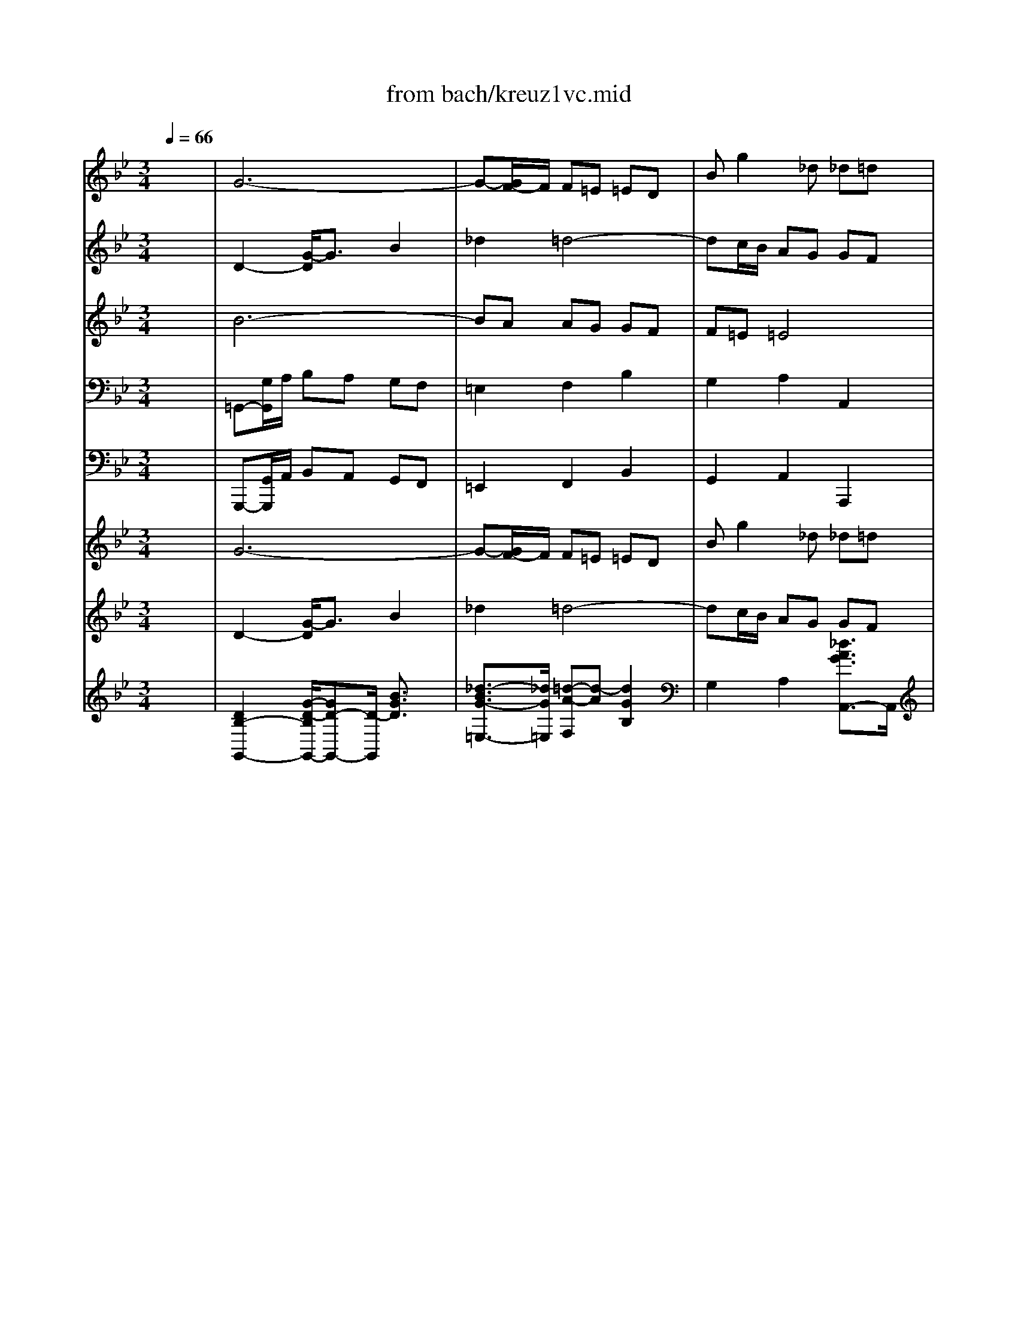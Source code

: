 X: 1
T: from bach/kreuz1vc.mid
M: 3/4
L: 1/8
Q:1/4=66
K:Bb % 2 flats
V:1
% Oboe 1
%%MIDI program 68
x6| \
G6-| \
G-[G/2F/2-]F/2 F=E =ED| \
Bg2_d _d=d|
d2 x4| \
G2 c2- [_e/2-c/2]e3/2| \
_g2 =g4-| \
gf/2-[f/2e/2] dc cB|
Be ed d_d| \
_da =dc c=B| \
=Bg c_B BA| \
A=B =Bc cd|
d2 x2 _a2-| \
_ag _g=g- [c'/2-g/2]c'3/2-| \
c'_b b=a ag| \
a3A ed|
dc cB BA| \
G2 d2 xg| \
b2 a2 x=e| \
f2 _d2 x_d|
=d2 F2 x_g| \
=g2 a2 xg| \
c2 B2 xG| \
_e-[e/2d/2-]d/2 _G2 xd|
B_G =GA AB| \
B2 b2 xg| \
a2 A2 xd| \
d2 _d2- _d/2x/2a|
f2- [f/2=d/2-]d3/2 x2| \
G2 c2 e2| \
_g2 =g4-| \
gf/2e/2 dc cB|
Be ed dc| \
c6-| \
c6-| \
c4 B2-|
BG FE ED| \
DB AG GF| \
F4 x2| \
xg _g=g ga|
d4 x2| \
xe de ef| \
B6-| \
Bg gf fe|
eg/2f/2 ed cB| \
f2 x2 f=e| \
=e2- =e/2x3/2 _ed| \
d2- d/2x3/2 dc|
c6-| \
ce/2d/2 cB AG| \
_G=G/2A/2 BA GF| \
=E2 F2 B2|
G2- [=e/2-G/2]=e2x/2_d| \
=d2 x4| \
A2 d2 f2| \
_a2 =a4-|
ag/2f/2 =ed dc| \
cf f=e =ed| \
d2 b4-| \
ba ag gf|
f=e =e4| \
d2- d/2x3/2 f=e| \
=e3x _ed| \
d2- d/2x3/2 dc|
c6-| \
ce/2d/2 cB AG| \
_G=G/2A/2 BA GF| \
=E2 F2 B2|
G2 A2 _d2| \
=d=e2<_d2=d| \
d2- d/2x3x/2| \
x_g _g-[=g/2-_g/2]=g/2 ga|
a2- a/2x3x/2| \
xg gf f_e| \
e3x3| \
x4 xd|
ba _d2 x_d| \
a_d =d=e =eA| \
A2 d2 f2| \
_a2 =a4-|
a-[a/2g/2]f/2 =ed dc| \
cf f_e ed| \
d2 b4-| \
ba ag gf|
f=e =e4| \
d2- d/2x3x/2| \
xd dc cB| \
B6-|
B2 =E2 c2-| \
c/2x/2c cB BA| \
Af =ed dc| \
c4 x2|
xA AG G_G| \
_G4- _G/2x3/2| \
xB Bc c_d| \
_d4 x2|
xc c=d d_e| \
e4 x2| \
F2 B2 d2| \
e6-|
e6-| \
ef/2=g/2 fe dc| \
g2 x2 cd/2e/2| \
d2 x2 _dc|
c2 x2 cB| \
B6-| \
B_d/2c/2 B_A GF| \
=EF/2G/2 _AG F_E|
=D2 E2 _A2| \
F2- [d/2-F/2]d3/2 x=B| \
c2 x4| \
G2 c2 e2|
_g2 =g4-| \
gf/2e/2 dc c_B| \
Be ed dc| \
c2 _a4-|
_ag gf fe| \
ed d4| \
c3x ed| \
d2 x2 _dc|
c2 x2 cB| \
B6-| \
B_d/2c/2 B_A GF| \
=EF/2G/2 _AG F_E|
=D2 E2 _A2| \
F2 G2 =B2| \
cd2<=B2c| \
c2 x2 e2-|
e_g _gf fe| \
_d6-| \
_df fe e_d| \
c2 f2 x_a|
=d2 _B2 xd| \
e2 x4| \
x6| \
x6|
xf fe ed| \
df f_A _Ac| \
cB _A=G FG| \
E2 G2 B2-|
BG cB B_A| \
_A6-| \
_Ad GF FE| \
E2 G2 xc|
e2 d2 x_g| \
=g2 x4| \
xg gf fe| \
ed c2- c/2B/2x/2=A/2|
_g2- _g/2=e/2x/2d/2 a2-| \
a2 =g3_d| \
=d2 x4| \
g6-|
g-[g/2F/2-]F/2 F=E =ED| \
Bg2_d _d=d| \
d2 x4| \
G2 c2- [_e/2-c/2]e3/2|
_g2 =g4-| \
gf/2-[f/2e/2] dc cB| \
Be ed d_d| \
_da =dc c=B|
=Bg c_B BA| \
A=B =Bc cd| \
d2 x2 _a2-| \
_ag _g=g- [c'/2-g/2]c'3/2-|
c'_b b=a ag| \
a3A ed| \
dc cB BA| \
G6|
V:2
% Oboe 2
%%MIDI program 68
x6| \
D2- [G/2-D/2]G3/2 B2| \
_d2 =d4-| \
dc/2B/2 AG GF|
FB BA AG| \
G2 e4-| \
ed dc cB| \
BA A4|
G2 x2 BA| \
A2 x2 _AG| \
G2 x2 GF| \
F2 f4-|
f_a/2g/2 fe dc| \
=Bc/2<d/2 ed c_B| \
=A2 B2 e2| \
c2 d2 _G2|
=GA2<_G2=G| \
G2 B2 xd| \
G2 F2 xB| \
A2 =e2 x=E|
A2 d2 xd| \
_e2 E2 x2| \
x6| \
x6|
x6| \
D2 G2 B2| \
_d2 =d4-| \
dc/2B/2 AG GF|
FB B_A _AG| \
G2 e4-| \
ed dc cB| \
B=A A4|
G2 x4| \
xg gf fe| \
e6-| \
e2 A2 F2|
GB, DC CB,| \
B,F ED DC| \
C4 x2| \
xd cB BA|
A4 x2| \
xB _AG GF| \
F2 _A2 xF| \
E2 B2 x=B|
c2 g2 xe| \
c2 Fc c=B| \
=B2 c_B B=A| \
A2 BA AG|
G2 Ac e2-| \
e2 _G=G AB| \
c2 x2 D2| \
A3G GF|
=E2 _d2 xA| \
A2 x4| \
f6-| \
f=e =e=d dc|
c=B =B4| \
A2 x4| \
D2 G2 _B2| \
_d2 =d4-|
dc/2B/2 AG GF| \
FB BA A_A| \
_A=e =AG G_G| \
_Gd =GF F=E|
=E_G _G=G GA| \
A2 x2 _e2-| \
ed _d=d g2-| \
gf f=e =ed|
=e3=E BA| \
AG GF F=E| \
D2 x4| \
xA AB Bc|
c2 x4| \
xd dc cB| \
Ax4x| \
x6|
x6| \
xB AG GF| \
F2 f2 xd| \
=e2 =E2 xA|
A2 _A2 x=e| \
c2 =A2 x2| \
D2 G2 B2| \
_d2 =d4-|
dc/2B/2 AG GA| \
AB BA AG| \
G6-| \
G6-|
G4 F2-| \
FA AG GF| \
Fc BA AG| \
G4 x2|
xF F_E ED| \
D4 x2| \
xG GF FE| \
E4 x2|
x_A _AG GF| \
F4 x2| \
D2 F2 B2| \
Bc B_A _AG|
Gc cB B_A| \
_A2 x2 fe| \
d2 Gc cB| \
=A2 B_A _AG|
G2 _AG GF| \
F2 GB _d2-| \
_d2 =EF G_A| \
B2 x2 C2|
G3F F_E| \
=D2 =B2 xG| \
G2 x4| \
e6-|
ed dc c_B| \
B=A A4| \
G2 x4| \
C2 F2 _A2|
=B2 c4-| \
c_B/2_A/2 GF FE| \
E_A _A-[_AG] G_G| \
[_G_G]d =GF F=E|
=Ec F_E ED| \
D=E =EF FG| \
G2 x2 _d2-| \
_dc =Bc f2-|
f_e e=d dc| \
d3D _A[_AG]| \
GF FE ED| \
C2 x2 c2-|
ce e_d _dc| \
_B6-| \
B_d _dc cB| \
_A2 c2 xf|
B2 F2 xB| \
B2 x4| \
xG GF FE| \
E6-|
E=D DE EF| \
Fc cf f_A| \
_AG FE ED| \
E2 E2 =E2-|
=EB _AG GF| \
F6-| \
FF _ED DC| \
C2 E2 xE|
c2 =A2 xA| \
d2 x4| \
xc cd dG| \
G2 G2 G2|
d2 D2 _G2-| \
_G2 =G2 B2| \
A2 x4| \
D2- [G/2-D/2]G3/2 B2|
_d2 =d4-| \
dc/2B/2 AG GF| \
FB BA AG| \
G2 e4-|
ed dc cB| \
BA A4| \
G2 x2 BA| \
A2 x2 _AG|
G2 x2 GF| \
F2 f4-| \
f_a/2g/2 fe dc| \
=Bc/2<d/2 ed c_B|
=A2 B2 e2| \
c2 d2 _G2| \
=GA2<_G2=G| \
G6|
V:3
% Viola
%%MIDI program 48
x6| \
B6-| \
BA AG GF| \
F=E =E4|
D2 F4-| \
F_E/2F/2 GF ED| \
CB, B,A, A,G,| \
Ec2_G _G=G|
G2 B,F F=E| \
=E2 A,_E ED| \
D2 G,[DC] DC| \
C2 DF _A2-|
_A2 =B,C D2-| \
D2 x2 G,2| \
D3C C_B,| \
ED _G2 =A,2|
B,E D2 C2| \
B,2 =G,2 xG,| \
G2 A2 xG| \
F2 A2 x=E|
D2 x4| \
G,2 C2 _E2| \
_G2 =G4-| \
GF/2E/2 DC CB,|
B,2 D2 _G2| \
=GE ED D=E| \
=EF F=E =EF| \
G2 A,2 xA|
A2 F2 xD| \
D2 C2 xG| \
A2 D2 xG,| \
_Ec2_G _G=G|
G2 x4| \
x6| \
xA AG GF| \
F4 F2|
EG, A,2 F,2-| \
F,D CB, B,A,| \
A,4 x2| \
xB AG G_G|
_G4 x2| \
x=G FE ED| \
D2 F2 xD| \
B,2 E2 xF|
G2 e2 xG| \
F2 B2 xD| \
=B,2 =E2 xC| \
A,2 D2 x_B,|
G,2 C2 B,2| \
A,2 _E2 xE,| \
D,2 D2 xD| \
=E2 A,2 xD|
G2 A2 x=E| \
D2 x4| \
D6-| \
DC C=B, =B,A,|
Fd2_A _A=A| \
A2 c4-| \
c_B/2c/2 dc BA| \
GF F=E =ED|
BG2_D _D=D| \
D2 FC C=B,| \
=B,2 =E_B, B,A,| \
A,2 DA, A,G,|
G,2 A,C _E2-| \
EC _G=G A2-| \
A2 x2 D2| \
A3G GF|
BA _D2 =E2| \
FB A2 G2| \
F2 x4| \
x_E/2=D/2 CB, B,A,|
A,2 x4| \
xB BA AG| \
GG, G,F, F,=E,| \
=E,_D =D4-|
D[CB,] A,G, G,F,| \
F,2 A,2 _D2| \
=DB, B,A, A,=B,| \
=B,C C=B, =B,A,|
[F,F,]F =B,2 x=E| \
=E2 C2 xA,| \
A,2 G,2 xD| \
=E2 A,2 xD|
_B,G2_D _DA,| \
A,2 x4| \
x6| \
x=E =E=D DC|
C4 C2| \
D2 =E2 C2-| \
CA GF F=E| \
=E4 x2|
xC CB, B,A,| \
A,4 x2| \
xB, B,_A, _A,G,| \
G,4 x2|
xC CB, B,=A,| \
A,4 x2| \
B,2 D2 F2| \
G_E EF FG|
G2 E2 G2| \
C2 _A2 x_A| \
D2 E2 xE| \
=A,2 D2 xB,|
G,2 C2 x_A,| \
F,2 B,2 _A,2| \
G,2 _D2 x_D| \
C2 c2 xC|
=D2 G,2 xC| \
F2 G2 xD| \
C2 x4| \
C6-|
CB, B,=A, A,G,| \
Ec2_G _G=G| \
G2 B4-| \
B_A/2B/2 cB _AG|
FE ED DC| \
_AF2=B, =B,C| \
C2 E_B, B,=A,| \
A,2 D_A, _A,G,|
G,2 CG, G,F,| \
F,2 G,B, _D2-| \
_DB, =EF G2-| \
G2 x2 C2|
G3F F_E| \
_A-[_AG] =B,2 =D2| \
E_A G2 F2| \
E2 x2 G2|
FC =A,2 A,2| \
F,2 F4| \
E_B, G,2 G,2| \
E2 _A2 xc|
F2 B,2 xF| \
E2 x4| \
B6| \
x_A _AG GF|
FF FG G_A| \
_A2 _A2 F2| \
E2 FG _A2| \
G2 B,2 G2-|
G2 C2 =E2| \
C4 D2| \
=B,2 G,2 =B,2| \
G,2 C2 x_E|
C2 D2 x=A| \
G2 x4| \
xE E=B, =B,C| \
C2 C2 C2|
C2 A,2 A,2-| \
A,2 D2 =E2| \
_G2 x4| \
_B6-|
BA A=G GF| \
F=E =E4| \
D2 F4-| \
F_E/2F/2 GF ED|
CB, B,A, A,G,| \
Ec2_G _G=G| \
G2 B,F F=E| \
=E2 A,_E ED|
D2 G,[DC] DC| \
C2 DF _A2-| \
_A2 =B,C D2-| \
D2 x2 G,2|
D3C C_B,| \
ED _G2 =A,2| \
B,E D2 C2| \
B,6|
V:4
% Cello
%%MIDI program 48
x6| \
=G,,-[G,/2G,,/2]A,/2 B,A, G,F,| \
=E,2 F,2 B,2| \
G,2 A,2 A,,2|
D,2 D,,2 D,2| \
_E,G,/2F,/2- [F,/2E,/2-]E,/2D, C,B,,| \
A,,2 B,,2 E,2| \
C,2 D,2 D,,2|
G,,2 G,4-| \
G,2 F,4-| \
F,2 E,4-| \
E,D, D,C, C,=B,,|
=B,,2- [D,/2-=B,,/2]D,3/2 F,2| \
G,,2 C,2 E,2| \
_G,2- [=G,/2-_G,/2]=G,3-G,/2-| \
G,_G,/2=E,/2 D,C, C,_B,,|
B,,C, D,2 D,,2| \
=G,,G, G,F, F,=E,| \
=E,F, F,G, G,A,| \
A,2 A,,2 A,2|
D,2 D,,2 D,2-| \
D,C, C,B,, B,,A,,| \
A,,B,, B,,C, C,D,| \
D,2 D,,2 D,2|
G,,2 B,,2 D,2| \
G,2 G,,2 G,2-| \
G,2 F,2 B,2| \
G,2 A,2 A,,2|
D,,D, D,C, C,=B,,| \
=B,,C, C,_B,, B,,A,,| \
A,,2 B,,2 _E,2| \
C,2 D,2 D,,2|
G,,G, G,F, F,E,| \
E,E ED DC| \
CC, C,B,, B,,A,,| \
A,,2 F,,2 B,,2|
E,2 F,2 F,,2| \
B,,2 x4| \
x2 F,2 A,,2| \
B,,2 x4|
x2 D,2 _G,,2| \
=G,,2 x4| \
xD, D,C, C,B,,| \
E,E,, E,,D,, D,,C,,/2x/2|
C,,G,, C,D, E,2-| \
E,2 D,4-| \
D,2 C,4-| \
C,2 B,,4-|
B,,A,, A,,G,, G,,_G,,| \
_G,,2 A,,2 C,2| \
D,,2 =G,,2 B,,2| \
_D,2 =D,4-|
D,_D,/2=B,,/2 A,,G,, G,,F,,/2x/2| \
F,,G,, A,,3/2x/2 A,,2| \
=D,,-[D,/2D,,/2]=E,/2- [F,/2-=E,/2]F,/2=E, D,C,| \
=B,,2 C,2 F,2|
D,2 =E,2 =E,,2| \
A,,2 A,2 F,2| \
_B,D/2C/2- [C/2B,/2-]B,/2A, G,F,| \
=E,2 F,2 B,2|
G,2 A,2 A,,2| \
D,,2 D,4-| \
D,2 C,4-| \
C,2 B,,4-|
B,,A,, A,,G,, G,,_G,,| \
_G,,2 A,,2 C,2| \
D,,2- [=G,,/2-D,,/2]G,,3/2 B,,2| \
_D,2 =D,4-|
D,C,/2B,,/2 A,,G,, G,,F,,| \
F,,G,, A,,2 A,,2| \
D,,D, C,B,, B,,A,,| \
A,,C,/2B,,/2 A,,G,, G,,_G,,|
_G,,2- _G,,/2x3x/2| \
=G,,2- G,,/2x3x/2| \
G,,2- G,,/2x3x/2| \
x2 F,,2 G,,2|
A,,2 A,2 A,,2| \
D,,2 [_A,,/2F,,/2-]F,,3/2 =A,,2| \
D,2 D,,2 D,2-| \
D,2 C,2 F,2|
D,2 =E,2 =E,,2| \
A,,A, A,G, G,_G,| \
_G,=G, G,F, F,=E,| \
=E,2 F,2 G,2-|
G,2 A,2 A,,2| \
D,,D, D,C, C,B,,| \
B,,B, B,A, A,G,/2x/2| \
G,G,, G,,F,, F,,=E,,|
=E,,2 C,,2 F,,2| \
B,,2 C,2 C,,2| \
F,,2 x4| \
x2 C,2 =E,,2|
F,,2 x4| \
x2 D,2 _G,,2| \
=G,,2 x4| \
x2 _E,2 G,,2|
_A,,2 x4| \
x2 F,2 =A,,2| \
B,,B, B,_A, _A,G,| \
G,G,, G,,F,, F,,E,,|
E,,_A,, _A,,G,, G,,F,,| \
F,,2- [F,/2-F,,/2]F,3/2 F,,2-| \
F,,2 E,,2 C,2-| \
C,2 B,,4-|
B,,2 _A,,4-| \
_A,,G,, G,,F,, F,,=E,,| \
=E,,2 G,,2 B,,2| \
C,,2 F,,2 _A,,2|
=B,,2 C,4-| \
C,=B,,/2=A,,/2 G,,F,, F,,_E,,| \
E,,F,, G,,2 G,,2| \
C,,-[C,/2C,,/2]D,/2 E,D, C,_B,,|
A,,2 B,,2 E,2| \
C,2 D,2 D,,2| \
G,,2 G,2 E,2| \
_A,C/2B,/2 _A,G, F,E,|
D,2 E,2 _A,2| \
F,2 G,2 G,,2| \
C,,2 C,4-| \
C,2 B,,4-|
B,,2 _A,,4-| \
_A,,G,, G,,F,, F,,=E,,| \
=E,,2 G,,2 B,,2| \
C,,2 F,,2 _A,,2|
=B,,2 C,4-| \
C,_B,,/2_A,,/2 G,,F,, F,,_E,,| \
E,,F,, G,,3/2x/2 G,,2| \
[C,,2-C,,2] [C,,/2-C,,/2]C,,3/2 C,,2|
F,,2 F,,2 F,,2| \
B,,2 B,,2 B,,2| \
E,,2 E,,2 E,,2| \
_A,,2 _A,,2 _A,,2|
_A,,2 _A,,2 _A,,2-| \
[_A,,/2G,,/2-]G,,/2F,, G,,_A,, B,,2| \
E,,E, E,D, D,C,| \
C,C CB, B,_A,|
_A,_A,, _A,,G,, G,,F,,| \
F,,E,, E,,D,, D,,E,,| \
E,,2 B,,2 B,,2| \
E,,2 E,,2 _D,,2|
C,,2 C,,2 C,,2| \
F,,2 F,,2 F,,2| \
G,,2 G,,2 G,,2| \
C,2 C,,2 C,,2|
C,,2 C,,2 C,,2| \
B,,2 E,2 =D,2| \
F,E, E,D, D,C,| \
C,2 E,,2 E,,2|
D,,2 D,,2 D,,2| \
D,,2 D,,2 D,,2| \
D,,2 C,,2 D,,2| \
G,,-[G,/2G,,/2]=A,/2 B,A, G,F,|
=E,2 F,2 B,2| \
G,2 A,2 A,,2| \
D,2 D,,2 D,2| \
_E,G,/2F,/2- [F,/2E,/2-]E,/2D, C,B,,|
A,,2 B,,2 E,2| \
C,2 D,2 D,,2| \
G,,2 G,4-| \
G,2 F,4-|
F,2 E,4-| \
E,D, D,C, C,=B,,| \
=B,,2- [D,/2-=B,,/2]D,3/2 F,2| \
G,,2 C,2 E,2|
_G,2- [=G,/2-_G,/2]=G,3-G,/2-| \
G,_G,/2=E,/2 D,C, C,_B,,| \
B,,C, D,2 D,,2| \
=G,,6|
V:5
% Continuo
%%MIDI program 48
x6| \
G,,,-[G,,/2G,,,/2]A,,/2 B,,A,, G,,F,,| \
=E,,2 F,,2 B,,2| \
G,,2 A,,2 A,,,2|
D,,2 D,,,2 D,,2| \
_E,,G,,/2F,,/2- [F,,/2E,,/2-]E,,/2D,, C,,B,,,| \
A,,,2 B,,,2 E,,2| \
C,,2 D,,2 D,,,2|
G,,,2 G,,4-| \
G,,2 F,,4-| \
F,,2 E,,4-| \
E,,D,, D,,C,, C,,=B,,,|
=B,,,2- [D,,/2-=B,,,/2]D,,3/2 F,,2| \
G,,,2 C,,2 E,,2| \
_G,,2- [=G,,/2-_G,,/2]=G,,3-G,,/2-| \
G,,_G,,/2=E,,/2 D,,C,, C,,_B,,,|
B,,,C,, D,,2 D,,,2| \
=G,,,G,, G,,F,, F,,=E,,| \
=E,,F,, F,,G,, G,,A,,| \
A,,2 A,,,2 A,,2|
D,,2 D,,,2 D,,2-| \
D,,C,, C,,B,,, B,,,A,,,| \
A,,,B,,, B,,,C,, C,,D,,| \
D,,2 D,,,2 D,,2|
G,,,2 B,,,2 D,,2| \
G,,2 G,,,2 G,,2-| \
G,,2 F,,2 B,,2| \
G,,2 A,,2 A,,,2|
D,,,D,, D,,C,, C,,=B,,,| \
=B,,,C,, C,,_B,,, B,,,A,,,| \
A,,,2 B,,,2 _E,,2| \
C,,2 D,,2 D,,,2|
G,,,G,, G,,F,, F,,E,,| \
E,,E, E,D, D,C,| \
C,C,, C,,B,,, B,,,A,,,| \
A,,,2 F,,,2 B,,,2|
E,,2 F,,2 F,,,2| \
B,,,2 x4| \
x2 F,,2 A,,,2| \
B,,,2 x4|
x2 D,,2 _G,,,2| \
=G,,,2 x4| \
xD,, D,,C,, C,,B,,,| \
E,,E,,, E,,,D,,, D,,,C,,,/2x/2|
C,,,G,,, C,,D,, E,,2-| \
E,,2 D,,4-| \
D,,2 C,,4-| \
C,,2 B,,,4-|
B,,,A,,, A,,,G,,, G,,,_G,,,| \
_G,,,2 A,,,2 C,,2| \
D,,,2 =G,,,2 B,,,2| \
_D,,2 =D,,4-|
D,,_D,,/2=B,,,/2 A,,,G,,, G,,,F,,,/2x/2| \
F,,,G,,, A,,,3/2x/2 A,,,2| \
=D,,,-[D,,/2D,,,/2]=E,,/2- [F,,/2-=E,,/2]F,,/2=E,, D,,C,,| \
=B,,,2 C,,2 F,,2|
D,,2 =E,,2 =E,,,2| \
A,,,2 A,,2 F,,2| \
_B,,D,/2C,/2- [C,/2B,,/2-]B,,/2A,, G,,F,,| \
=E,,2 F,,2 B,,2|
G,,2 A,,2 A,,,2| \
D,,,2 D,,4-| \
D,,2 C,,4-| \
C,,2 B,,,4-|
B,,,A,,, A,,,G,,, G,,,_G,,,| \
_G,,,2 A,,,2 C,,2| \
D,,,2- [=G,,,/2-D,,,/2]G,,,3/2 B,,,2| \
_D,,2 =D,,4-|
D,,C,,/2B,,,/2 A,,,G,,, G,,,F,,,| \
F,,,G,,, A,,,2 A,,,2| \
D,,,D,, C,,B,,, B,,,A,,,| \
A,,,C,,/2B,,,/2 A,,,G,,, G,,,_G,,,|
_G,,,2- _G,,,/2x3x/2| \
=G,,,2- G,,,/2x3x/2| \
G,,,2- G,,,/2x3x/2| \
x2 F,,,2 G,,,2|
A,,,2 A,,2 A,,,2| \
D,,,2 [_A,,,/2F,,,/2-]F,,,3/2 =A,,,2| \
D,,2 D,,,2 D,,2-| \
D,,2 C,,2 F,,2|
D,,2 =E,,2 =E,,,2| \
A,,,A,, A,,G,, G,,_G,,| \
_G,,=G,, G,,F,, F,,=E,,| \
=E,,2 F,,2 G,,2-|
G,,2 A,,2 A,,,2| \
D,,,D,, D,,C,, C,,B,,,| \
B,,,B,, B,,A,, A,,G,,/2x/2| \
G,,G,,, G,,,F,,, F,,,=E,,,|
=E,,,2 C,,,2 F,,,2| \
B,,,2 C,,2 C,,,2| \
F,,,2 x4| \
x2 C,,2 =E,,,2|
F,,,2 x4| \
x2 D,,2 _G,,,2| \
=G,,,2 x4| \
x2 _E,,2 G,,,2|
_A,,,2 x4| \
x2 F,,2 =A,,,2| \
B,,,B,, B,,_A,, _A,,G,,| \
G,,G,,, G,,,F,,, F,,,E,,,|
E,,,_A,,, _A,,,G,,, G,,,F,,,| \
F,,,2- [F,,/2-F,,,/2]F,,3/2 F,,,2-| \
F,,,2 E,,,2 C,,2-| \
C,,2 B,,,4-|
B,,,2 _A,,,4-| \
_A,,,G,,, G,,,F,,, F,,,=E,,,| \
=E,,,2 G,,,2 B,,,2| \
C,,,2 F,,,2 _A,,,2|
=B,,,2 C,,4-| \
C,,=B,,,/2=A,,,/2 G,,,F,,, F,,,_E,,,| \
E,,,F,,, G,,,2 G,,,2| \
C,,,-[C,,/2C,,,/2]D,,/2 E,,D,, C,,_B,,,|
A,,,2 B,,,2 E,,2| \
C,,2 D,,2 D,,,2| \
G,,,2 G,,2 E,,2| \
_A,,C,/2B,,/2 _A,,G,, F,,E,,|
D,,2 E,,2 _A,,2| \
F,,2 G,,2 G,,,2| \
C,,,2 C,,4-| \
C,,2 B,,,4-|
B,,,2 _A,,,4-| \
_A,,,G,,, G,,,F,,, F,,,=E,,,| \
=E,,,2 G,,,2 B,,,2| \
C,,,2 F,,,2 _A,,,2|
=B,,,2 C,,4-| \
C,,_B,,,/2_A,,,/2 G,,,F,,, F,,,_E,,,| \
E,,,F,,, G,,,3/2x/2 G,,,2| \
C,,,2 C,,,2 C,,,2|
F,,,2 F,,,2 F,,,2| \
B,,,2 B,,,2 B,,,2| \
E,,,2 E,,,2 E,,,2| \
_A,,,2 _A,,,2 _A,,,2|
_A,,,2 _A,,,2 _A,,,2-| \
[_A,,,/2G,,,/2-]G,,,/2F,,, G,,,_A,,, B,,,2| \
E,,,E,, E,,D,, D,,C,,| \
C,,C, C,B,, B,,_A,,|
_A,,_A,,, _A,,,G,,, G,,,F,,,| \
F,,,E,,, E,,,D,,, D,,,E,,,| \
E,,,2 B,,,2 B,,,2| \
E,,,2 E,,,2 _D,,,2|
C,,,2 C,,,2 C,,,2| \
F,,,2 F,,,2 F,,,2| \
G,,,2 G,,,2 G,,,2| \
C,,2 C,,,2 C,,,2|
C,,,2 C,,,2 C,,,2| \
B,,,2 E,,2 =D,,2| \
F,,E,, E,,D,, D,,C,,| \
C,,2 E,,,2 E,,,2|
D,,,2 D,,,2 D,,,2| \
D,,,2 D,,,2 D,,,2| \
D,,,2 C,,,2 D,,,2| \
[G,,,-G,,,][G,,/2G,,,/2]=A,,/2 B,,A,, G,,F,,|
=E,,2 F,,2 B,,2| \
G,,2 A,,2 A,,,2| \
D,,2 D,,,2 D,,2| \
_E,,G,,/2F,,/2- [F,,/2E,,/2-]E,,/2D,, C,,B,,,|
A,,,2 B,,,2 E,,2| \
C,,2 D,,2 D,,,2| \
G,,,2 G,,4-| \
G,,2 F,,4-|
F,,2 E,,4-| \
E,,D,, D,,C,, C,,=B,,,| \
=B,,,2- [D,,/2-=B,,,/2]D,,3/2 F,,2| \
G,,,2 C,,2 E,,2|
_G,,2- [=G,,/2-_G,,/2]=G,,3-G,,/2-| \
G,,_G,,/2=E,,/2 D,,C,, C,,_B,,,| \
B,,,C,, D,,2 D,,,2| \
=G,,,6|
V:6
% Violin 1
%%MIDI program 48
x6| \
G6-| \
G-[G/2F/2-]F/2 F=E =ED| \
Bg2_d _d=d|
d2 x4| \
G2 c2- [_e/2-c/2]e3/2| \
_g2 =g4-| \
gf/2-[f/2e/2] dc cB|
Be ed d_d| \
_da =dc c=B| \
=Bg c_B BA| \
A=B =Bc cd|
d2 x2 _a2-| \
_ag _g=g- [c'/2-g/2]c'3/2-| \
c'_b b=a ag| \
a3A ed|
dc cB BA| \
G2 d2 xg| \
b2 a2 x=e| \
f2 _d2 x_d|
=d2 F2 x_g| \
=g2 a2 xg| \
c2 B2 xG| \
_e-[e/2d/2-]d/2 _G2 xd|
B_G =GA AB| \
B2 b2 xg| \
a2 A2 xd| \
d2 _d2- _d/2x/2a|
f2- [f/2=d/2-]d3/2 x2| \
G2 c2 e2| \
_g2 =g4-| \
gf/2e/2 dc cB|
Be ed dc| \
c6-| \
c6-| \
c4 B2-|
BG FE ED| \
DB AG GF| \
F4 x2| \
xg _g=g ga|
d4 x2| \
xe de ef| \
B6-| \
Bg gf fe|
eg/2f/2 ed cB| \
f2 x2 f=e| \
=e2- =e/2x3/2 _ed| \
d2- d/2x3/2 dc|
c6-| \
ce/2d/2 cB AG| \
_G=G/2A/2 BA GF| \
=E2 F2 B2|
G2- [=e/2-G/2]=e2x/2_d| \
=d2 x4| \
A2 d2 f2| \
_a2 =a4-|
ag/2f/2 =ed dc| \
cf f=e =ed| \
d2 b4-| \
ba ag gf|
f=e =e4| \
d2- d/2x3/2 f=e| \
=e3x _ed| \
d2- d/2x3/2 dc|
c6-| \
ce/2d/2 cB AG| \
_G=G/2A/2 BA GF| \
=E2 F2 B2|
G2 A2 _d2| \
=d=e2<_d2=d| \
d2- d/2x3x/2| \
x_g _g-[=g/2-_g/2]=g/2 ga|
a2- a/2x3x/2| \
x6| \
x_E ED D_D| \
_D2 A2 x=d|
ba _d2 x_d| \
a_d =d=e =eA| \
A2 d2 f2| \
_a2 =a4-|
a-[a/2g/2]f/2 =ed dc| \
cf f_e ed| \
d2 b4-| \
ba ag gf|
f=e =e4| \
d2- d/2x3x/2| \
xd dc cB| \
B6-|
B2 =E2 c2-| \
c/2x/2c cB BA| \
Af =ed dc| \
c4 x2|
xA AG G_G| \
_G4- _G/2x3/2| \
xB Bc c_d| \
_d4 x2|
xc c=d d_e| \
e4 x2| \
F2 B2 d2| \
e6-|
e6-| \
ef/2=g/2 fe dc| \
g2 x2 cd/2e/2| \
d2 x2 _dc|
c2 x2 cB| \
B6-| \
B_d/2c/2 B_A GF| \
=EF/2G/2 _AG F_E|
=D2 E2 _A2| \
F2- [d/2-F/2]d3/2 x=B| \
c2 x4| \
G2 c2 e2|
_g2 =g4-| \
gf/2e/2 dc c_B| \
Be ed dc| \
c2 _a4-|
_ag gf fe| \
ed d4| \
c3x ed| \
d2 x2 _dc|
c2 x2 cB| \
B6-| \
B_d/2c/2 B_A GF| \
=EF/2G/2 _AG F_E|
=D2 E2 _A2| \
F2 G2 =B2| \
cd2<=B2c| \
[c2c2] x2 e2-|
e_g _gf fe| \
_d6-| \
_df fe e_d| \
c2 f2 x_a|
=d2 _B2 xd| \
e2 x4| \
x6| \
x6|
xf fe ed| \
df f_A _Ac| \
cB _A=G FG| \
E2 G2 B2-|
BG cB B_A| \
_A6-| \
_Ad GF FE| \
E2 G2 xc|
e2 d2 x_g| \
=g2 x4| \
xg gf fe| \
ed c2- c/2B/2x/2=A/2|
_g2- _g/2=e/2x/2d/2 a2-| \
a2 =g3_d| \
=d2 x4| \
G6-|
G-[G/2F/2-]F/2 F=E =ED| \
Bg2_d _d=d| \
d2 x4| \
G2 c2- [_e/2-c/2]e3/2|
_g2 =g4-| \
gf/2-[f/2e/2] dc cB| \
Be ed d_d| \
_da =dc c=B|
=Bg c_B BA| \
A=B =Bc cd| \
d2 x2 _a2-| \
_ag _g=g- [c'/2-g/2]c'3/2-|
c'_b b=a ag| \
a3A ed| \
dc cB BA| \
G6|
V:7
% Violin 2
%%MIDI program 48
x6| \
D2- [G/2-D/2]G3/2 B2| \
_d2 =d4-| \
dc/2B/2 AG GF|
FB BA AG| \
G2 e4-| \
ed dc cB| \
BA A4|
G2 x2 BA| \
A2 x2 _AG| \
G2 x2 GF| \
F2 f4-|
f_a/2g/2 fe dc| \
=Bc/2<d/2 ed c_B| \
=A2 B2 e2| \
c2 d2 _G2|
=GA2<_G2=G| \
G2 B2 xd| \
G2 F2 xB| \
A2 =e2 x=E|
A2 d2 xd| \
_e2 E2 x2| \
x6| \
x6|
x6| \
D2 G2 B2| \
_d2 =d4-| \
dc/2B/2 AG GF|
FB B_A _AG| \
G2 e4-| \
ed dc cB| \
B=A A4|
G2 x4| \
xg gf fe| \
e6-| \
e2 A2 F2|
GB, DC CB,| \
B,F ED DC| \
C4 x2| \
xd cB BA|
A4 x2| \
xB _AG GF| \
F2 _A2 xF| \
E2 B2 x=B|
c2 g2 xe| \
c2 Fc c=B| \
=B2 c_B B=A| \
A2 BA AG|
G2 Ac e2-| \
e2 _G=G AB| \
c2 x2 D2| \
A3G GF|
=E2 _d2 xA| \
A2 x4| \
f6-| \
f=e =e=d dc|
c=B =B4| \
A2 x4| \
D2 G2 _B2| \
_d2 =d4-|
dc/2B/2 AG GF| \
FB BA A_A| \
_A=e =AG G_G| \
_Gd =GF F=E|
=E_G _G=G GA| \
A2 x2 _e2-| \
ed _d=d g2-| \
gf f=e =ed|
=e3=E BA| \
AG GF F=E| \
D2 x4| \
xA AB Bc|
c2 x4| \
x6| \
xB, B,A, A,G,| \
G,2 x4|
x6| \
xB AG GF| \
F2 f2 xd| \
=e2 =E2 xA|
A2 _A2 x=e| \
c2 =A2 x2| \
D2 G2 B2| \
_d2 =d4-|
dc/2B/2 AG GA| \
AB BA AG| \
G6-| \
G6-|
G4 F2-| \
FA AG GF| \
Fc BA AG| \
G4 x2|
xF F_E ED| \
D4 x2| \
xG GF FE| \
E4 x2|
x_A _AG GF| \
F4 x2| \
D2 F2 B2| \
Bc B_A _AG|
Gc cB B_A| \
_A2 x2 fe| \
d2 Gc cB| \
=A2 B_A _AG|
G2 _AG GF| \
F2 GB _d2-| \
_d2 =EF G_A| \
B2 x2 C2|
G3F F_E| \
=D2 =B2 xG| \
G2 x4| \
e6-|
ed dc c_B| \
B=A A4| \
G2 x4| \
C2 F2 _A2|
=B2 c4-| \
c_B/2_A/2 GF FE| \
E_A _A-[_AG] G_G| \
[_G_G]d =GF F=E|
=Ec F_E ED| \
D=E =EF FG| \
G2 x2 _d2-| \
_dc =Bc f2-|
f_e e=d dc| \
d3D _A[_AG]| \
GF FE ED| \
[C2C2] x2 c2-|
ce e_d _dc| \
_B6-| \
B_d _dc cB| \
_A2 c2 xf|
B2 F2 xB| \
B2 x4| \
xG GF FE| \
E6-|
E=D DE EF| \
Fc cf f_A| \
_AG FE ED| \
E2 E2 =E2-|
=EB _AG GF| \
F6-| \
FF _ED DC| \
C2 E2 xE|
c2 =A2 xA| \
d2 x4| \
xc cd dG| \
G2 G2 G2|
d2 D2 _G2-| \
_G2 =G2 B2| \
A2 x4| \
D2- [G/2-D/2]G3/2 B2|
_d2 =d4-| \
dc/2B/2 AG GF| \
FB BA AG| \
G2 e4-|
ed dc cB| \
BA A4| \
G2 x2 BA| \
A2 x2 _AG|
G2 x2 GF| \
F2 f4-| \
f_a/2g/2 fe dc| \
=Bc/2<d/2 ed c_B|
=A2 B2 e2| \
c2 d2 _G2| \
=GA2<_G2=G| \
G6|
V:8
% Harpsichord
%%MIDI program 6
x6| \
[D2B,2-G,,2-] [G/2-D/2-B,/2G,,/2-][GD-G,,-][D/2-G,,/2] [B3/2G3/2D3/2]x/2| \
[_d3/2-B3/2G3/2-=E,3/2-][_d/2G/2=E,/2] [=d-A-F,][d-A] [d2G2B,2]| \
G,2 A,2 [_d3/2A3/2G3/2A,,3/2-]A,,/2|
[=d/2-A/2-F/2-D,/2][d-AF]d/2 [B2F2D2D,,2] D,2| \
[G2_E,2] [c3/2-G3/2E,3/2-][c/2E,/2] [e2G2]| \
[_g2e2A,,2] [=g2-d2B,,2] [g2c2E,2]| \
C,2 [d-AD,-][dGD,] [dA-D,,-][A/2_G/2-D,,/2-][_G/2D,,/2]|
[B-=G-G,,][BG] [B,4G,4-]| \
[_d3/2-A3/2G,3/2-][_d/2G,/2] [=d3-A,3-F,3-][d/2-A,/2F,/2-][d/2F,/2-]| \
[=BGF,-]F,/2x/2 [c2G2-G,2-E,2-] [G/2G,/2-E,/2-][G,/2E,/2-]E,/2x/2| \
[A3/2F3/2E,3/2]x/2 D,/2-[=E,/2D,/2-]D,/2x/2 x2|
[d-_A_A,-=B,,-][d/2_A,/2=B,,/2]x/2 [f-d-=B,-D,][f/2-d/2=B,/2]f/2 [f-d_A-D=B,F,][f-_A]| \
[f=B-G,,-][=BG,,] [_g/2-_e/2-c/2C,/2-][_g/2e/2C,/2]x [c-=G,E,]c| \
[=A2D2-_G,2] [_B3/2-D3/2=G,3/2-][B/2G,/2-] [e3/2-C3/2G,3/2-][e/2G,/2]| \
c-[c/2-_G,/2][c/2=E,/2] [d-D,][dC,] [d-_GC,][d/2B,,/2]x/2|
[d=GB,,][c_EC,] [cD-D,-][B/2-D/2D,/2-][B/2D,/2-] [BCD,-D,,][AD,]| \
[GB,G,,-]G,, [d3/2-B3/2-G3/2-G,3/2][d/2B/2G/2] xG,| \
[B-G=E,-][B/2=E,/2-]=E,/2 [A3/2F3/2C3/2F,3/2]x3/2[=EB,]| \
[F3/2A,3/2]x/2 [=E-_D-A,A,,-][=E/2_D/2A,,/2-]A,,/2 A,-[_d/2-=E/2A,/2-][_d/2A,/2]|
[=d/2-A/2-F/2-D,/2][d-A-FD,][d/2A/2-] [A3/2-F3/2D3/2D,,3/2-][A/2D,,/2] D,-[_gdD,-]| \
[=g2_e2D,2-] [a/2-e/2-c/2-D,/2C,/2-][a3/2e3/2c3/2C,3/2] x2| \
[c2_G2A,,2] [B-=G-B,,][B-GC,] [BC,][G-D,]| \
[e/2G/2-D,/2-][G/2-D,/2-][d/2-G/2D,/2-][d/2-D,/2] [d/2_G/2-D/2-D,,/2-][_G3/2-D3/2-D,,3/2] [_GD-D,-][dD-D,]|
[B-=G-D-G,,][BGD] [G,/2-D,/2B,,/2-][G,3/2B,,3/2] [_G,D,]x| \
[D3/2B,3/2=G,3/2-]G,2x[B3/2D3/2G,3/2]| \
[_d-B-G-=E-G,][_d/2-B/2-G/2=E/2][_d/2B/2] [=d3/2-A3/2-F3/2F,3/2-][d/2-A/2F,/2] [d2-D2B,2]| \
[d-BG-G,-][d/2G/2-G,/2-][G/2-G,/2] [_d-GA,-][_d-AA,] [_d-GA,,-][_dAA,,]|
[=d3/2F3/2-D,3/2-][F/2D,/2] [d-BD,][d-_AC,] [d_AC,][G/2=B,,/2-]=B,,/2| \
[G3/2-D3/2=B,,3/2]G/2 [c/2-G/2_E/2-C,/2-][cEC,-]C,/2 [e-cE-][e/2-c/2-E/2C,/2-][e/2-c/2C,/2]| \
[_g-ec-=A,,-][_gcA,,] [=g2-d2_B,,2] [g2c2E,2]| \
[B2C,2] [dAD,-][GD,] [_G2D,,2]|
[=G3/2-G,,3/2]G2-G/2- [GG,]F,| \
[c/2-E,/2]c/2-[g/2c/2-E/2]c/2- [gc-E][fc-D] [fcD][eC]| \
[e-C][e/2-A,/2-C,/2][e/2-A,/2] [e/2-A,/2C,/2-][e/2-C,/2][e/2-G,/2B,,/2]e/2- [e/2G,/2-B,,/2-][G,/2B,,/2][F,A,,]| \
[e-cF,-A,,][eBF,-] [A2F,2F,,2] [B3/2-F3/2B,,3/2-][B/2B,,/2]|
[BGE,-][GB,E,] [F-DF,-][F/2F,/2]x/2 [E-CA,-F,,-][E/2A,/2F,,/2-]F,,/2| \
[D/2B,/2B,,/2-]B,,4-B,,/2x| \
[F2-C2-A,2-] [F/2-C/2-A,/2F,/2-][F/2C/2F,/2-]F, [c3/2-F3/2E3/2A,,3/2-][c/2A,,/2]| \
[B2-F2-D2-B,,2] [B3/2F3/2D3/2B,3/2]x2x/2|
x2 [DC-D,-][=E/2C/2-D,/2-][_G/2C/2-D,/2-_G,,/2-] [=G/2-C/2-D,/2-_G,,/2][=G/2C/2D,/2-][AD,]| \
[G2-D2-B,2-G,,2-] [G/2-D/2-B,/2-G,/2-G,,/2][G3/2-D3/2B,3/2G,3/2] G/2x3/2| \
[B2-F2-D2-] [B3/2-_A3/2-F3/2D3/2B,,3/2-][B/2-_A/2-B,,/2] [B-_A-F-DD,][B-_AF]| \
[B-G_E-E,-][B/2E/2-E,/2-][E/2-E,/2] [B3/2-G3/2E3/2-E,,3/2-][B/2E/2E,,/2] xC,,/2x/2|
C,,2 [e3/2G3/2C,3/2-]C,/2 [c3/2G3/2E3/2E,3/2-]E,/2-| \
[c-=A-E,][cA] [F2D,2-] D,/2x/2[=e/2D,/2]x/2| \
[=e2D,2] [c2-C,2-] [c/2C,/2]x/2C,/2x/2| \
[D,/2C,/2-]C,3/2 [D,B,,-]B,,- [B,B,,-]B,,-|
[c2G2G,2B,,2] [A-A,,-][c/2-A/2-A,,/2][c/2A/2-] [_e-AG,,][e/2_G,,/2-]_G,,/2| \
[e/2c/2-A/2-_G/2-_G,,/2-][cA_G_G,,-]_G,,/2 [c/2-A/2_G/2-E,/2-A,,/2-][c_GE,-A,,-][E,/2A,,/2] [A3/2_G3/2E3/2C,3/2-]C,/2| \
[A-_G-DD,,-][A/2_G/2D/2-D,,/2-][D/2-D,,/2] [BD-=G,,-][AD-G,,] [G-DB,,-][G/2D/2B,,/2-]B,,/2| \
[A-_D,-][A-=D-_D,] [A3/2F3/2=D3/2-D,3/2-][D/2-D,/2] [B/2-G/2D/2-D,,/2-][B/2-D/2D,,/2]B|
[G=E]_D,/2=B,,/2 [=e/2-_d/2-A/2-=E/2-A,,/2][=e/2-_d/2-A/2-=E/2-][=e/2-_d/2-A/2-=E/2-G,,/2][=e/2_d/2A/2=E/2] G,,[_dA]| \
[=d-A-DF,,][d/2A/2G,,/2-]G,,/2 [d-A-FA,,-][d/2A/2-A,,/2]A/2 [d/2G/2-A,,/2-][_d/2=B/2G/2-A,,/2-][_d/2-G/2A,,/2-][_d/2-A,,/2]| \
[=d/2-_d/2A/2-F/2-=D,,/2-][d3/2A3/2-F3/2-D,,3/2] [d-A-FD,-][d/2-A/2-F/2-D,/2][d/2-A/2-F/2] [f-d-A-D,][fdAA,]| \
=B,,-[A=B,,] C,2 G,3/2x/2|
D,2 =E,2 G,-[A/2G,/2-]G,/2| \
A,,2 [fc-A,-][=e/2c/2-A,/2-][c/2A,/2] [=eA-F,-][d/2-A/2F,/2-][d/2F,/2]| \
[d-D-_B,][dDA,] [d/2-B/2-G/2-D/2G,/2-][d/2-B/2-G/2-G,/2-][d/2-B/2-G/2-B,/2G,/2-][d/2B/2G/2-G,/2-] [d/2-B/2-G/2-B,/2G,/2-][d/2-B/2-G/2-G,/2-][dBGB,G,]| \
=E,-[_d/2-G/2=E,/2-][_d/2=E,/2] [=d/2-A/2-F/2F,/2-][d/2-A/2F,/2-][d/2F/2-F,/2-][F/2F,/2] [d/2-B/2-G/2B,/2-][d/2B/2B,/2-][GB,]|
[d-BG,-][d/2G/2-G,/2-][G/2G,/2] [A-A,-][A-G-A,] [_d/2-A/2-G/2A,,/2-][_d/2-A/2-A,,/2-][_d/2-A/2-G/2A,,/2-][_d/2A/2A,,/2]| \
[=d/2-A/2-F/2-D,/2-][d/2-A/2F/2-D,/2-][d/2-B/2F/2-D,/2-][d/2-F/2D,/2-] [dBCD,-][A/2-B,/2D,/2-][A/2D,/2-] [AD,-][_AD,]| \
_Ax [=A3C,3-]C,-| \
[_GA,C,]x/2B,,/2- [d2-=G2-D2-G,2-B,,2-] [d/2G/2-D/2-G,/2-D,/2-B,,/2-][G/2D/2G,/2D,/2B,,/2]x/2B,,/2-|
[c/2-G/2=E/2-G,/2-B,,/2-][c/2-=E/2-G,/2B,,/2][c/2_G/2-=E/2A,,/2]_G/2 [_GA,,][=GG,,] [GG,,][A/2_G,,/2]x/2| \
[A-_E-_G,,][A/2E/2C,/2-]C,/2 [c-AE-A,,][c/2E/2-_G,/2-][E/2_G,/2] [e-c-A-A,-C,][e-c-AA,_G,]| \
[ec-_GD,][cA] =G,,-[GG,,] [d-BB,,-][d/2G/2-B,,/2-][G/2B,,/2]| \
[=E_D,-][G_D,] [F3/2=D,3/2-]D,2-D,/2-|
D,/2x/2_D,/2=B,,/2 A,,G,,/2x/2 G,,F,,| \
[=dA-F,,][=eA-G,,] [_d2-A2A,,2-] [_dGA,,-][=d/2A,,/2-]A,,/2| \
[dAF-D,,]F/2x/2 [A2_E2] [G3/2D3/2]x/2| \
[_G2-C2-] [_G/2C/2]x3x/2|
[A/2-C/2-A,/2_G,,/2-][AC_G,,]x4x/2| \
=G,,2- [G2-D2-_B,2-G,,2-] [G/2-D/2-B,/2-G,,/2][GDB,]x/2| \
G,,[E/2-B,/2-G,/2][E/2B,/2] [EB,G,][DA,F,] [DA,-F,][_DA,-=E,]| \
[_D-A,-=E,-][=E/2-_D/2-A,/2-=E,/2][=E/2_D/2A,/2-] [A3/2-A,3/2-=D,3/2-F,,3/2][A/2-A,/2-D,/2-] [A/2-A,/2D,/2-G,,/2-][A/2D,/2-G,,/2-][D,G,,]|
[ADA,A,,-]A,,- [_d-A-G-_D-G,-A,,][_d/2-A/2-G/2-_D/2-G,/2][_d/2-A/2-G/2-_D/2-] [_d/2A/2G/2_D/2A,,/2-]A,,3/2| \
[=d3/2-A3/2-F3/2-D3/2D,,3/2-][d/2A/2F/2D,,/2] F,,2 [_d3/2-A3/2G3/2A,,3/2-][_d/2A,,/2]| \
[A3/2-F3/2=D,3/2-][A/2D,/2] [d2F2] [A,2D,2-]| \
[=B,2D,2] C,2 F,2|
[AD,-][FD,] [_A-=E,-][_A=E-=E,] [=E-D-=E,,][_A/2-=E/2-D/2][_A/2=E/2]| \
[=A3/2A,,3/2-]A,,/2 [fc-A-A,][_e/2c/2-A/2-G,/2-][c/2A/2-G,/2] [eA-G,][d/2A/2_G,/2-]_G,/2| \
[d3/2A3/2_G3/2_G,3/2-]_G,/2 [d-=G-D-G,][d/2-G/2-D/2F,/2-][d/2G/2F,/2] [d-GF,][d/2=E,/2-]=E,/2| \
[_d-A-=E=E,-][_d/2-A/2-=E/2=E,/2-][_d/2A/2=E,/2] [=d/2-A/2-F/2F,/2-][d/2-A/2F,/2-][d-FF,] [d-_B-G-G,-][d/2-B/2-G/2=E/2-G,/2][d/2B/2=E/2]|
A,,2 A,-[GA,] [_d-A-A,,-][_d/2-A/2-G/2A,,/2-][_d/2A/2A,,/2]| \
[=d-D,,][d-BD,] [d-BD,][d-AC,] [d/2A/2-C,/2-][A/2C,/2][GB,,]| \
[G-B,,][d/2G/2-B,/2-][G/2-B,/2] [dG-B,][cGA,] [cA,][B/2-G,/2]B/2| \
[B-G,][B/2-=E/2G,,/2-][B/2-G,,/2] [B-=EG,,][B/2-D/2F,,/2-][B/2-F,,/2] [B-DF,,][B/2C/2-=E,,/2-][C/2=E,,/2]|
[B3/2-G3/2-C3/2-=E,,3/2][B/2G/2-C/2-] [G-=EC-C,,-][G/2C/2C,,/2-]C,,/2 [c3/2-A3/2F3/2C3/2F,,3/2-][c/2-F,,/2]| \
[cF-D-B,,-][F/2-D/2B,,/2-][F/2B,,/2] [cA=E-C,-][B/2G/2-=E/2C,/2-][G/2-C,/2] [BGC-C,,-][A/2C/2C,,/2-]C,,/2| \
[A2-F2-C2-F,,2-] [A/2F/2-C/2-F,,/2-][F/2C/2F,,/2]x2x/2C/2-| \
[c2-G2-=E2-C2-] [c/2G/2=E/2-C/2-C,/2-][=E/2C/2C,/2-]C,- [G/2-=E/2-C/2-B,/2-C,/2=E,,/2-][G/2-=E/2C/2-B,/2-=E,,/2-][G/2C/2B,/2-=E,,/2-][B,/2=E,,/2]|
[F2-C2-A,2-F,,2-] [F/2C/2A,/2F,,/2]x3A,/2-| \
[_G2-D2-A,2] [_GDD,-]D,- [A-D-CD,-_G,,-][A/2D/2D,/2-_G,,/2][B,/2-D,/2]| \
[=G2-D2-B,2G,,2] [G/2-D/2G,/2-][G/2G,/2-]G,2x/2[G/2-_E/2-]| \
[_d-B-GE-G,-][_d/2B/2E/2-G,/2-][E/2-G,/2] [GE-E,-][_A/2-E/2E,/2-][_A/2E,/2] [B-G-E-G,,-][BGE_DG,,]|
[E3/2C3/2-_A,,3/2-][C_A,,]x3x/2| \
x2 [=A/2-F/2-][AFF,-]F,/2- [c/2-A/2-F/2-E/2-F,/2A,,/2-][cAFEA,,-]A,,/2| \
[B3F3=D3B,,3]x [dB-F-B,,-][B/2-F/2B,,/2-][B/2B,,/2]| \
[e-BGE,][e/2c/2-E/2-G,,/2][c/2E/2] [c/2E/2-G,,/2-][E/2-G,,/2][_A/2E/2-F,,/2-][E/2-F,,/2] [_AE-F,,][G/2E/2-E,,/2-][E/2-E,,/2]|
[GE-E,,][cE-_A,,] [cE-_A,,][BE-G,,] [BE-G,,][_A/2E/2F,,/2]x/2| \
[_A-FCF,,-][_AF,,] F,3/2x/2 F,,_A,,| \
D,2 [G-E,,-][c/2-G/2E,,/2-][c/2E,,/2] [cG-C,][d/2G/2-][e/2G/2]| \
[d-=A-A,C,][d-A] [d3/2B3/2D,3/2-B,,3/2-][D,3/2B,,3/2-]B,,-|
[G,2B,,2] [_A2-F2-_A,,2-] [c-_AF-_A,-_A,,-][c/2-F/2-_A,/2_A,,/2-][c/2F/2_A,,/2-]| \
[B-FF,_A,,]B- [B/2E/2-G,,/2-][E/2-G,,/2-][GEG,,] [_d-_A,,-F,,][_d/2-_A,,/2=E,,/2-][_d/2-=E,,/2]| \
[_d=E,,-]=E,, G,,-[=E-G,,] [G/2-=E/2-B,,/2][G/2=E/2]B| \
[=EC,,-][CC,,] [_AF,,-][GF,,] [FC-_A,,-][_E/2-C/2_A,,/2-][E/2_A,,/2]|
[G-=D-=B,=B,,-][G-D=B,,] [G/2-E/2C/2-G,/2-C,/2-][G3/2E3/2C3/2-G,3/2-C,3/2-] [_A/2-F/2-C/2-G,/2C,/2-][_A/2-F/2C/2-C,/2-][_A/2C/2-G,/2C,/2-][C/2C,/2]| \
[F/2D/2]x4x3/2| \
[cGEC,C,,]x [c3/2G3/2E3/2C,3/2C,,3/2]x/2 [=B-G-F-D-][=BGFDG,,]| \
[c3-G3-E3-C3-C,,3][c-G-E-C-] [c/2-G/2E/2C/2C,/2-][c/2C,/2]x|
[e-c-=A,,-][e/2-c/2_G/2A,,/2-][e/2A,,/2] [d-_B-=GB,,-][d-B-GB,,-] [d/2-B/2B,/2-B,,/2][d/2-B,/2-][d/2-B/2-G/2-B,/2][d/2B/2G/2]| \
C,-[EC,] [A-_G-D,-][A/2_G/2D/2-D,/2-][D/2D,/2] [d-A_GD,,][d/2D/2-]D/2-| \
[B3/2=G3/2-D3/2G,,3/2-][G/2G,,/2] [e2-B2-G2-G,2] [eB-GE,-][B/2E,/2-]E,/2| \
[c_A,-][_A-_A,] [_a/2-c/2_A/2]_a/2-[_a/2-B/2G,/2-][_a/2G,/2] [BG,][_A/2F,/2]x/2|
[=B2D,2] [g2c2-E,2] [f3/2c3/2-_A,3/2-][c/2-_A,/2-]| \
[e-c-_A,-F,-][e/2c/2_A/2-_A,/2F,/2-][_A/2F,/2] [d-G,-][d/2-F/2-G,/2][d/2-F/2] [d-G-G,,-][d/2G/2-F/2G,,/2-][G/2G,,/2]| \
[c3/2E3/2-C,,3/2]E/2 [c2E2C,2] C,-[=A,/2C,/2]x/2| \
[d-A-_G-D-A,-C,][d/2A/2_G/2D/2A,/2]_B,,/2- [d-B-=G-D-G,B,,-][dBGDB,,-] [G,B,,]x/2[C/2-B,,/2-]|
[c-G-=E-C-G,-B,,][c/2G/2=E/2C/2-G,/2-][C/2-G,/2] [c-_A-F-C-F,_A,,-][c/2-_A/2-F/2-C/2_A,,/2-][c/2_A/2F/2-_A,,/2-] [F/2F,/2-_A,,/2-][F,/2-_A,,/2]F,/2[D/2-B,/2-_A,,/2-]| \
[B-_A-F-DB,-F,-_A,,-][B/2-_A/2F/2-B,/2-F,/2_A,,/2][B/2-F/2B,/2] [B-G,,]B x2| \
[B2-G2-=E2-=E,,2] [B/2G/2-=E/2-=E,/2-][G/2=E/2-=E,/2-][=E-=E,] [BG=EG,,-][=E-G,,]| \
[B2G2=E2C,,2] F,,2 [c3/2_A3/2F3/2_A,,3/2-]_A,,/2|
[d3/2G3/2-F3/2=B,,3/2-][G/2=B,,/2] [_e2-G2-E2-C,2-] [e/2G/2-E/2-C,/2][G/2E/2]x| \
[F3/2_A,3/2C,3/2]x/2 [G/2-G,/2=B,,/2-][G/2-=B,,/2]G [=B/2-_A/2-D,/2-F,,/2-][=B/2_A/2D,/2F,,/2]x| \
[c/2-G/2-E/2E,,/2-][c/2G/2-E,,/2][d/2-G/2F,,/2-][d/2F,,/2] [=B-GG,,-][=B/2-F/2-G,,/2][=B/2-F/2] [=BD-G,,-][c/2-D/2G,,/2-][c/2G,,/2]| \
[c3/2-c3/2G3/2G3/2-E3/2C3/2-C,,3/2-][c/2G/2C/2C,,/2-] [c/2-G/2E/2-C,,/2-][cEC,,]x/2 [e2-c2-G2-C,,2]|
[e/2c/2G/2F,,/2-]F,,x/2 [e3/2c3/2=A3/2-F,,3/2-][A/2-F,,/2] [A/2F,,/2-]F,,3/2| \
[_d-_B-F-_D-B,,][_d/2-B/2F/2_D/2]_d/2 [B3/2F3/2_D3/2-B,3/2-][_D/2-B,/2] [_d-B-F_DB,,-][_d/2B/2B,,/2-]B,,/2| \
[_d2-B2-G2-E2-E,,2] [_d/2-B/2-G/2E/2-E,/2-][_d/2B/2E/2-E,/2-][E/2E,/2-]E,/2 [_d-B-GE-E,,-][_d/2B/2E/2E,,/2-]E,,/2| \
[c-_A-E_A,,-][c/2_A/2_A,,/2]x/2 [f3/2-c3/2-_A3/2-F3/2-_A,,3/2][f/2-c/2-_A/2-F/2-] [fc_A-F-_A,,-][_A/2F/2_A,,/2-]_A,,/2-|
[=d/2-B/2-F/2-D/2-B,,/2-_A,,/2][dBFD-B,,-][D/2-B,,/2] [B3/2-F3/2-D3/2-_A,,3/2][B/2-F/2-D/2-] [B/2_A/2-F/2-D/2_A,,/2-][_A/2F/2-_A,,/2-][d/2B/2-_A/2-F/2_A,,/2-][B/2_A/2_A,,/2]| \
[eBGE-G,,-][E/2G,,/2]x/2 [G/2-E/2-B,/2G,,/2-][G/2E/2G,,/2][F/2-C/2_A,,/2-][F/2_A,,/2] [G/2-E/2B,/2-B,,/2-][G/2B,/2-B,,/2-][_A/2-F/2-D/2B,/2-B,,/2-][_A/2F/2E/2-B,/2-B,,/2]| \
[B4-G4-E4-B,4-E,,4] [B/2-G/2-E/2B,/2-][B/2G/2B,/2]x| \
x[_AC] [_AC][GB,] [GB,][F_A,]|
[F-_A,][fF-D,] [fF-D,][eF-E,] [e/2-F/2E,/2-][e/2E,/2][d_AF,]| \
[d_AF,][fcE,E,,] [fcE,E,,][_A/2F/2-D,/2-D,,/2-][F/2-D,/2D,,/2] [_A-FD,D,,][c/2-_A/2E,/2-E,,/2-][c/2E,/2E,,/2]| \
[c_AE-E,-E,,-][B/2-G/2E/2-E,/2-E,,/2-][B/2E/2E,/2E,,/2] [_A/2-F/2D/2-F,/2-B,,/2-][_A/2D/2-F,/2B,,/2-][GDB,,-] [F/2-E/2-_A,/2B,,/2-][F/2E/2B,,/2-][G/2-D/2_A,/2B,,/2]G/2| \
[E3/2B,3/2G,3/2E,,3/2-]E,,/2 [G-E-B,G,E,,-][G/2E/2E,,/2-]E,,/2 [B2-G2-=E2-B,2-_D,,2]|
[B2G2=E2B,2C,,2-] [C,-C,,]C,/2-[C/2-C,/2] [BG=EC-C,,-][_A/2C/2C,,/2-]C,,/2| \
[_A3/2F3/2C3/2_A,3/2F,,3/2][C/2-_A,/2-] [_A/2-F/2-C/2_A,/2-F,,/2-][_A/2-F/2-_A,/2F,,/2-][_A/2F/2F,,/2][_A,/2-F,,/2-] [_A/2-F/2-=D/2-_A,/2F,,/2-][_AFDF,,-]F,,/2| \
[_A3/2-F3/2-D3/2=B,3/2-G,,3/2-][_A/2F/2=B,/2-G,,/2-] [G_E=B,-G,-G,,][F/2=B,/2-G,/2-][=B,/2-G,/2] [FD=B,-G,,-][E/2=B,/2G,,/2-]G,,/2| \
[E3/2C3/2G,3/2C,3/2-][G,/2-C,/2] [G/2-E/2-C/2-G,/2C,,/2-][GECC,,]x/2 [c3/2G3/2E3/2C3/2-C,,3/2]C/2|
[e3/2c3/2G3/2E3/2C,,3/2]x/2 [d-=A-DC,,-][d/2-A/2-C,,/2][d/2A/2] C,,-[_g/2-d/2-c/2A/2-C,,/2-][_g/2d/2A/2C,,/2]| \
[=gd_BG-B,,-][G/2B,,/2-]B,,/2 [G3/2C3/2E,3/2-]E,/2 [GD-A,-D,-][_G/2-D/2-A,/2D,/2-][_G/2D/2-D,/2]| \
[=G-D=B,F,][G/2C/2-E,/2]C/2- [G/2-C/2-E,/2-][G/2F/2-C/2E,/2][F-DD,] [F/2D/2-D,/2-][D/2D,/2][E/2-C,/2]E/2| \
[E/2C,/2-]C,3/2 [c3/2G3/2E3/2C3/2E,,3/2]x/2 [G/2-C/2-E,,/2-][c-GCE,,-][c/2E,,/2]|
[c3/2A3/2D,,3/2]x/2 [c3/2A3/2_G3/2D,,3/2]_G/2- [_g/2-d/2-c/2A/2-_G/2-D,,/2-][_g/2-d/2-A/2_G/2D,,/2-][_g/2-d/2-D,,/2][_g/2d/2]| \
[_g3/2-d3/2-c3/2A3/2D,,3/2][_g/2d/2] [=gd_B-G-D,,-][B/2G/2D,,/2]x/2 [_d/2-G/2=E/2-=D,,/2-][_d/2=E/2-=D,,/2-][=E/2-D,,/2]=E/2| \
[dA_GD,,]x [_A_E-C,-][E/2C,/2][=GD-D,,-][D/2-D,,/2][_G/2-D/2][_G/2D,/2=G,,/2-]| \
[D/2-D/2-B,/2-B,/2-G,/2-G,,/2-G,,/2-][G3/2-D3/2-D3/2B,3/2-B,3/2-G,3/2-G,,3/2-G,,3/2-] [G/2-G/2-D/2-D/2-B,/2-B,/2G,/2-G,,/2-G,,/2-][G/2-G/2-D/2-D/2-B,/2-G,/2-G,,/2-G,,/2][G-GD-D-B,-G,-G,,] [B3/2G3/2G3/2D3/2D3/2B,3/2G,3/2-]G,/2|
[_d3/2-B3/2G3/2-=E,3/2-][_d/2G/2=E,/2] [=d-=A-F,][d-A] [d2G2B,2]| \
G,2 A,2 [_d3/2A3/2G3/2A,,3/2-]A,,/2| \
[=d/2-A/2-F/2-D,/2][d-AF]d/2 [B2F2D2D,,2] D,2| \
[G2_E,2] [c3/2-G3/2E,3/2-][c/2E,/2] [e2G2]|
[_g2e2A,,2] [=g2-d2B,,2] [g2c2E,2]| \
C,2 [d-AD,-][dGD,] [dA-D,,-][A/2_G/2-D,,/2-][_G/2D,,/2]| \
[B-=G-G,,][BG] [B,4G,4-]| \
[_d3/2-A3/2G,3/2-][_d/2G,/2] [=d3-A,3-F,3-][d/2-A,/2F,/2-][d/2F,/2-]|
[=BGF,-]F,/2x/2 [c2G2-G,2-E,2-] [G/2G,/2-E,/2-][G,/2E,/2-]E,/2x/2| \
[A3/2F3/2E,3/2]x/2 D,/2-[=E,/2D,/2-]D,/2x/2 x2| \
[d-_A_A,-=B,,-][d/2_A,/2=B,,/2]x/2 [f-d-=B,-D,][f/2-d/2=B,/2]f/2 [f-d_A-D=B,F,][f-_A]| \
[f=B-G,,-][=BG,,] [_g/2-_e/2-c/2C,/2-][_g/2e/2C,/2]x [c-=G,E,]c|
[=A2D2-_G,2] [_B3/2-D3/2=G,3/2-][B/2G,/2-] [e3/2-C3/2G,3/2-][e/2G,/2]| \
c-[c/2-_G,/2][c/2=E,/2] [d-D,][dC,] [d-_GC,][d/2B,,/2]x/2| \
[d=GB,,][c_EC,] [cD-D,-][B/2-D/2D,/2-][B/2D,/2-] [BCD,-D,,][AD,]| \
G,,/2-[D,/2-G,,/2-][B,/2-G,/2-D,/2-G,,/2-][G2-D2-B,2-G,2-D,2-G,,2][G/2D/2-B,/2G,/2D,/2] 
V:9
% Bassoon-Vocal
%%MIDI program 70
x6| \
x6| \
x6| \
x6|
x6| \
x6| \
x6| \
x6|
x6| \
x6| \
x6| \
x6|
x6| \
x6| \
x6| \
x6|
x6| \
D,2 G,2 B,2| \
_D2 =D4-| \
DC/2B,/2 A,G, G,F,/2x/2|
F,B, B,A, A,G,| \
G,2- [E/2-G,/2]E3-E/2-| \
ED DC CB,| \
B,A, A,4-|
A,C B,A, A,G,| \
G,B,/2A,/2 G,F, F,=E,| \
=E,A, A,G, G,F,| \
F,=E, =E,2 _D2|
=D2 F,4-| \
F,/2x/2_E, _A,G, G,C| \
CB, B,E ED| \
C=A, D2 D,2|
G,A, B,4-| \
B,A, B,4-| \
B,G, E,C, C2-| \
C/2x/2F, A,C ED|
CD B,/2A,/2[A,/2A,/2][B,/2A,/2-] A,B,| \
B,2- B,/2x3x/2| \
xF, A,C ED| \
D6-|
D/2x/2D, _G,A, CB,/2-[B,/2A,/2]| \
[B,/2-A,/2]B,4x3/2| \
F,2 B,2 D2| \
_A,2 =G,4-|
G,/2x/2E/2D/2 CB, =A,B,| \
A,B, B,A, A,_A,| \
_A,=E =A,G, G,_G,| \
_G,D =G,F, F,=E,|
=E,_G, _G,=G, G,A,| \
A,6-| \
A,3/2-A,/2 [A,/2G,/2-]G,/2_G, =G,2-| \
G,F, F,=E, =E,D,|
B,A, G,_D =E=E,| \
B,A, F,2 [F,/2=E,/2-]=E,/2x/2=D,/2-| \
D,/2D,2-D,/2x3| \
x6|
x6| \
x6| \
x6| \
x6|
x6| \
x6| \
x6| \
x6|
x6| \
x6| \
x6| \
x6|
x6| \
x6| \
xA, A,B, B,C| \
C2 _E,4-|
E,/2x/2D, _G,A, CB,| \
B,6-| \
B,6-| \
B,A, A,=G, G,F,|
F,=E, =E,4-| \
=E,G, F,=E, =E,D,| \
D,F,/2=E,/2 D,C, C,=B,,| \
=B,,=E, =E,D, D,C,|
C,=B,, =B,,2 _A,2| \
=A,_B, C4-| \
CB, _E,D, D,G,| \
G,F, F,-[B,/2-F,/2]B,/2 B,A,|
G,6-| \
G,/2x/2=E, F,4-| \
F,/2x/2=E, F,4-| \
F,D, B,,G,, G,2-|
G,/2x/2C, =E,G, B,A,| \
G,A, F,/2=E,/2=E,2F,| \
F,2- F,/2x3x/2| \
xC, =E,G, B,A,|
A,6-| \
A,/2x/2D, _G,A, CB,/2x/2| \
[B,/2-B,/2A,/2]B,4-B,3/2| \
x_E, =G,B, _DC|
C6-| \
C/2x/2F, A,C E3/2[=D/2C/2]| \
D4 x2| \
x/2E,3/2- [G,/2-E,/2]G,3/2 B,2|
_D2 C4-| \
C=D/2E/2 DC =B,C| \
=B,C CE _A,G,| \
_G,D =G,F, F,=E,|
=E,C F,_E, E,-[E,/2D,/2-]D,/2| \
D,=E, =E,F, F,G,| \
G,6-| \
G,2 F,=E, F,2-|
F,_E, E,D, D,C,| \
_A,-[_A,/2G,/2-]G,/2 F,=B, DD,| \
_A,G, E,3/2E,/2 D,C,| \
C,4 x2|
x6| \
x6| \
x6| \
x6|
x6| \
x6| \
x6| \
x6|
x6| \
x6| \
x6| \
x6|
x6| \
x6| \
x6| \
xG,  (3EDC  (3C_B,=A,|
 (3A,B,C x/2x/2E,3-| \
E,/2x/2_D,  (3_DCB,  (3B,_A,G,| \
G,_A,/2B,/2- B,/2x/2_D,3-| \
_D,/2x/2C,  (3CB,_A,  (3_A,G,F,|
 (3F,G,_A, =D,C,/2B,,B,3/2-| \
B,C/2-[D/2-C/2] D/2 (3EE,_A,G,/2_A,/2F,/2| \
x/2x/2E,3 x2| \
x6|
x6| \
x6| \
x6| \
xB,  (3B,_A,G,  (3G,_A,B,|
 (3B,C_D x/2=E,3-=E,/2-| \
=E,/2x/2C,  (3CB,_A,  (3_A,G,F,| \
 (3F,G,_A, x/2[=B,,/2-=A,,/2]=B,,3| \
xG,  (3_E=DC  (3C_B,_A,|
 (3_A,B,C  (3_G,=E,D, D2-| \
D/2_E (3D_G,=G, (3CB,G,=A,/2-| \
A,/2G,4-G,3/2-| \
G,3/2 (3F,E,D,C,/2 x/2A,3/2-|
A,G,/2_G,/2 C3B,/2A,/2-| \
[E/2-A,/2]E/2 (3DCB, (3A,=G,_D=D/2G,/2| \
_G,/2-[C/2_G,/2]x/2 (3B,_A,_G,=G,/2- [G,/2D,/2-]D,/2C,/2D,/2| \
G,,6|
x/2
% Cantata 56
% "Ich Will Dem
% Kreuztag Gerne
% Tragen"
% JS Bach
% 1st Mvt
% Sequenced by
% Lloyd Thompkins
% LBThom@aol.com
